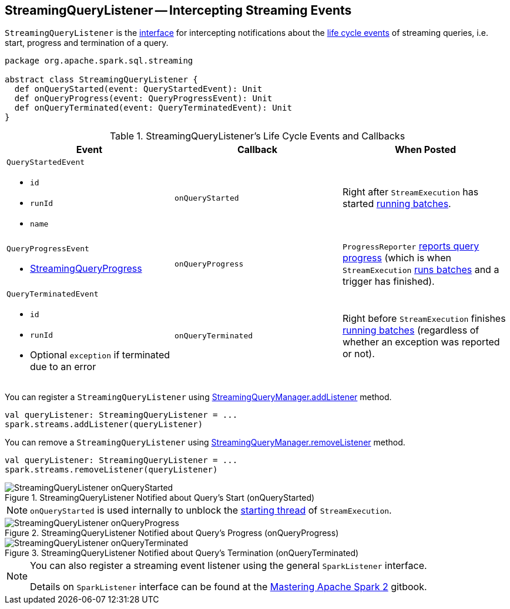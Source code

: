 == [[StreamingQueryListener]] StreamingQueryListener -- Intercepting Streaming Events

`StreamingQueryListener` is the <<contract, interface>> for intercepting notifications about the <<events, life cycle events>> of streaming queries, i.e. start, progress and termination of a query.

[[contract]]
[source, scala]
----
package org.apache.spark.sql.streaming

abstract class StreamingQueryListener {
  def onQueryStarted(event: QueryStartedEvent): Unit
  def onQueryProgress(event: QueryProgressEvent): Unit
  def onQueryTerminated(event: QueryTerminatedEvent): Unit
}
----

[[events]]
.StreamingQueryListener's Life Cycle Events and Callbacks
[cols="m,m,1",options="header",width="100%"]
|===
| Event
| Callback
| When Posted

a| [[QueryStartedEvent]] `QueryStartedEvent`

- `id`
- `runId`
- `name`

| [[onQueryStarted]] onQueryStarted
| Right after `StreamExecution` has started link:spark-sql-streaming-StreamExecution.adoc#runBatches[running batches].

a| [[QueryProgressEvent]] `QueryProgressEvent`

- link:spark-sql-streaming-StreamingQueryProgress.adoc[StreamingQueryProgress]

| [[onQueryProgress]] onQueryProgress
| `ProgressReporter` link:spark-sql-streaming-ProgressReporter.adoc#updateProgress[reports query progress] (which is when `StreamExecution` link:spark-sql-streaming-StreamExecution.adoc#runBatches[runs batches] and a trigger has finished).

a| [[QueryTerminatedEvent]] `QueryTerminatedEvent`

- `id`
- `runId`
- Optional `exception` if terminated due to an error

| [[onQueryTerminated]] onQueryTerminated
| Right before `StreamExecution` finishes link:spark-sql-streaming-StreamExecution.adoc#runBatches[running batches] (regardless of whether an exception was reported or not).

|===

You can register a `StreamingQueryListener` using link:spark-sql-streaming-StreamingQueryManager.adoc#addListener[StreamingQueryManager.addListener] method.

[source, scala]
----
val queryListener: StreamingQueryListener = ...
spark.streams.addListener(queryListener)
----

You can remove a `StreamingQueryListener` using link:spark-sql-streaming-StreamingQueryManager.adoc#removeListener[StreamingQueryManager.removeListener] method.

[source, scala]
----
val queryListener: StreamingQueryListener = ...
spark.streams.removeListener(queryListener)
----

.StreamingQueryListener Notified about Query's Start (onQueryStarted)
image::images/StreamingQueryListener-onQueryStarted.png[align="center"]

NOTE: `onQueryStarted` is used internally to unblock the link:spark-sql-streaming-StreamExecution.adoc#start[starting thread] of `StreamExecution`.

.StreamingQueryListener Notified about Query's Progress (onQueryProgress)
image::images/StreamingQueryListener-onQueryProgress.png[align="center"]

.StreamingQueryListener Notified about Query's Termination (onQueryTerminated)
image::images/StreamingQueryListener-onQueryTerminated.png[align="center"]

[NOTE]
====
You can also register a streaming event listener using the general `SparkListener` interface.

Details on `SparkListener` interface can be found at the https://jaceklaskowski.gitbooks.io/mastering-apache-spark/spark-SparkListener.html[Mastering Apache Spark 2] gitbook.
====
